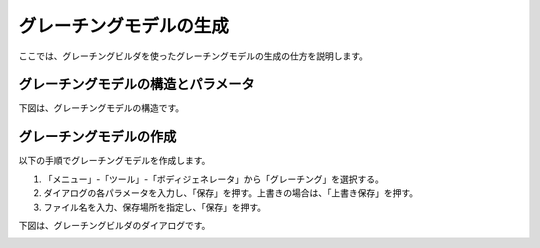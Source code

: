 
グレーチングモデルの生成
========================

ここでは、グレーチングビルダを使ったグレーチングモデルの生成の仕方を説明します。

グレーチングモデルの構造とパラメータ
------------------------------------

下図は、グレーチングモデルの構造です。

.. image:: images/grating_0.png

グレーチングモデルの作成
------------------------

以下の手順でグレーチングモデルを作成します。

1. 「メニュー」-「ツール」-「ボディジェネレータ」から「グレーチング」を選択する。
2. ダイアログの各パラメータを入力し、「保存」を押す。上書きの場合は、「上書き保存」を押す。
3. ファイル名を入力、保存場所を指定し、「保存」を押す。

下図は、グレーチングビルダのダイアログです。

.. image:: images/grating_1.png
